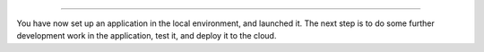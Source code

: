 ..  This include is used by:

    * django-03-setup-project-locally.rst
    * aldryn-django-03-setup-project-locally.rst
    * wagtail-03-setup-project-locally.rst
    * laravel-03-setup-project-locally.rst


\

--------------

You have now set up an application in the local environment, and launched it. The next step is to do some further
development work in the application, test it, and deploy it to the cloud.
